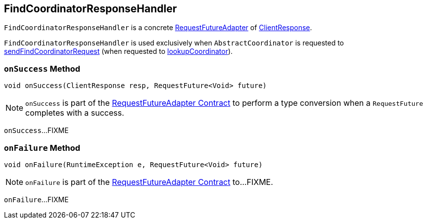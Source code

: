 == [[FindCoordinatorResponseHandler]] FindCoordinatorResponseHandler

`FindCoordinatorResponseHandler` is a concrete <<kafka-consumer-internals-RequestFutureAdapter.adoc#, RequestFutureAdapter>> of <<kafka-clients-ClientResponse.adoc#, ClientResponse>>.

`FindCoordinatorResponseHandler` is used exclusively when `AbstractCoordinator` is requested to <<kafka-consumer-internals-AbstractCoordinator.adoc#sendFindCoordinatorRequest, sendFindCoordinatorRequest>> (when requested to <<kafka-consumer-internals-AbstractCoordinator.adoc#lookupCoordinator, lookupCoordinator>>).

=== [[onSuccess]] `onSuccess` Method

[source, java]
----
void onSuccess(ClientResponse resp, RequestFuture<Void> future)
----

NOTE: `onSuccess` is part of the <<kafka-consumer-internals-RequestFutureAdapter.adoc#onSuccess, RequestFutureAdapter Contract>> to perform a type conversion when a `RequestFuture` completes with a success.

`onSuccess`...FIXME

=== [[onFailure]] `onFailure` Method

[source, java]
----
void onFailure(RuntimeException e, RequestFuture<Void> future)
----

NOTE: `onFailure` is part of the <<kafka-consumer-internals-RequestFutureAdapter.adoc#onFailure, RequestFutureAdapter Contract>> to...FIXME.

`onFailure`...FIXME
